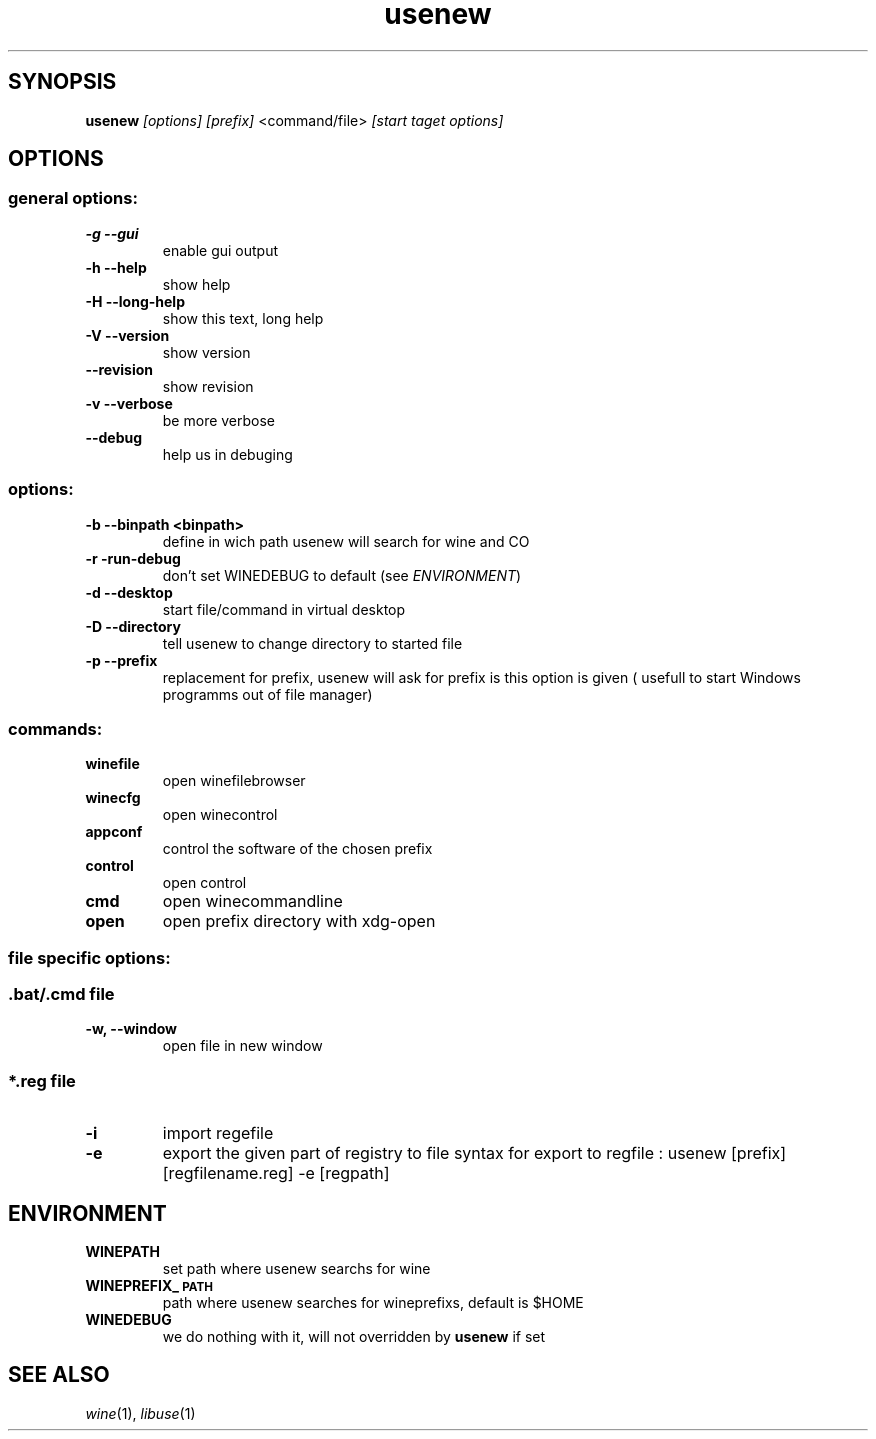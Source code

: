.TH "usenew" "1" 
.SH "SYNOPSIS"
.PP
\fBusenew\fP \fI[options]\fP \fI[prefix]\fP <command/file> \fI[start taget options]\fP 

.SH "OPTIONS"
.SS "general options:"
.TP
\fB-g    --gui        \fP
enable gui output
.TP
\fB-h    --help       \fP
show help
.TP
\fB-H    --long-help  \fP
show this text, long help
.TP
\fB-V    --version    \fP
show version
.TP
\fB--revision         \fP
show revision
.TP
\fB-v --verbose       \fP
be more verbose
.TP
\fB--debug            \fP
help us in debuging
.SS "options:"
.TP
\fB-b    --binpath <binpath> \fP
define in wich path usenew will search for wine and CO
.TP
\fB-r    -run-debug          \fP
don't set WINEDEBUG to default (see \fIENVIRONMENT\fP)
.TP
\fB-d    --desktop           \fP
start file/command in virtual desktop
.TP
\fB-D    --directory         \fP
tell usenew to change directory to started file
.TP
\fB-p    --prefix            \fP
replacement for prefix, usenew will ask for prefix is this option is given ( usefull to start Windows programms out of file manager)
.SS "commands:"
.TP
\fBwinefile\fP
open winefilebrowser
.TP
\fBwinecfg \fP
open winecontrol
.TP
\fBappconf \fP
control the software of the chosen prefix
.TP
\fBcontrol \fP
open control
.TP
\fBcmd     \fP
open winecommandline
.TP
\fBopen    \fP
open prefix directory with xdg-open
.SS "file specific  options:"
.SS "\fB.bat/\fP.cmd file"
.TP
\fB-w, --window\fP
open file in new window

.SS "*.reg file"
.TP
\fB-i\fP
import regefile
.TP
\fB-e\fP
export the given part of registry to file
syntax for export to regfile :
usenew [prefix] [regfilename.reg] -e [regpath]
.SH "ENVIRONMENT"
.TP
\fBWINEPATH\fP
set path where usenew searchs for wine
.TP
\fBWINEPREFIX_\d\s-2PATH\s+2\u\fP
path where usenew searches for wineprefixs, default is $HOME
.TP
\fBWINEDEBUG\fP
we do nothing with it, will not overridden by \fBusenew\fP if set

.SH "SEE ALSO"
.PP
\fIwine\fP(1), \fIlibuse\fP(1)
